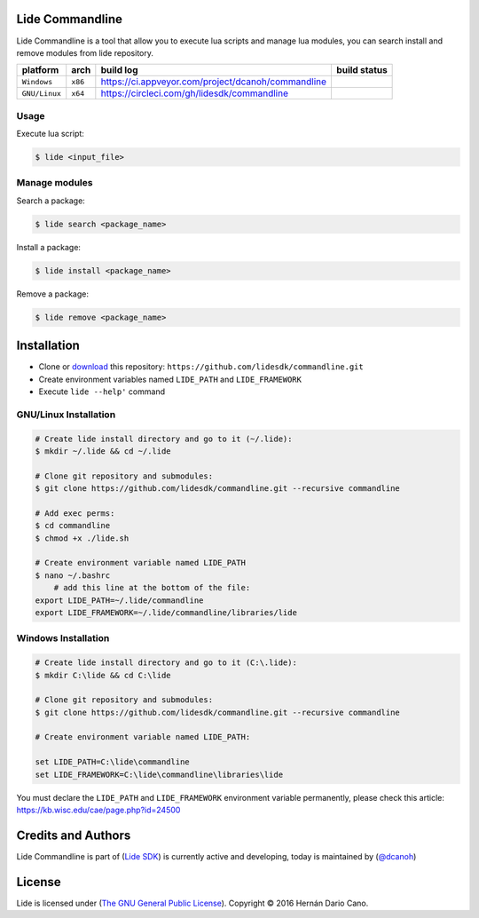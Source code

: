 Lide Commandline
================

Lide Commandline is a tool that allow you to execute lua scripts and manage lua modules, you can search install and remove modules from lide repository.

================  =================  ======================================================  ================
  platform          arch               build log                                               build status
================  =================  ======================================================  ================
  ``Windows``      ``x86``             https://ci.appveyor.com/project/dcanoh/commandline     .. image:: https://ci.appveyor.com/api/projects/status/uvkh9w4e474v5p23/branch/master?svg=true
  ``GNU/Linux``    ``x64``             https://circleci.com/gh/lidesdk/commandline            .. image:: https://circleci.com/gh/lidesdk/commandline.svg?style=svg
================  =================  ======================================================  ================

.. image:: https://github.com/lidesdk/commandline/raw/master/screenshot.png
   :height: 393px
   :width: 677px
   :scale: 90 %
   :alt: alternate text
   :align: center

Usage
*****
.. image:: https://circleci.com/gh/lidesdk/framework.svg?style=svg
    :target: https://circleci.com/gh/lidesdk/framework
Execute lua script:

.. code-block:: bash

	$ lide <input_file>

Manage modules
**************

Search a package:

.. code-block:: bash

	$ lide search <package_name>

Install a package:

.. code-block:: bash

	$ lide install <package_name>

Remove a package:

.. code-block:: bash

	$ lide remove <package_name>


Installation
============

* Clone or `download <https://github.com/lidesdk/commandline/archive/master.zip>`_ this repository: ``https://github.com/lidesdk/commandline.git``
* Create environment variables named ``LIDE_PATH`` and ``LIDE_FRAMEWORK``
* Execute ``lide --help'`` command

GNU/Linux Installation
**********************

.. code-block:: bash

	# Create lide install directory and go to it (~/.lide):
	$ mkdir ~/.lide && cd ~/.lide

	# Clone git repository and submodules:
	$ git clone https://github.com/lidesdk/commandline.git --recursive commandline
	
	# Add exec perms:
	$ cd commandline
	$ chmod +x ./lide.sh

	# Create environment variable named LIDE_PATH
	$ nano ~/.bashrc
	    # add this line at the bottom of the file:
        export LIDE_PATH=~/.lide/commandline
        export LIDE_FRAMEWORK=~/.lide/commandline/libraries/lide


Windows Installation
********************

.. code-block:: bash
	
	# Create lide install directory and go to it (C:\.lide):
	$ mkdir C:\lide && cd C:\lide

	# Clone git repository and submodules:
	$ git clone https://github.com/lidesdk/commandline.git --recursive commandline

	# Create environment variable named LIDE_PATH:
	
	set LIDE_PATH=C:\lide\commandline
	set LIDE_FRAMEWORK=C:\lide\commandline\libraries\lide

You must declare the ``LIDE_PATH`` and ``LIDE_FRAMEWORK`` environment variable permanently, please check this article:
`https://kb.wisc.edu/cae/page.php?id=24500 <https://kb.wisc.edu/cae/page.php?id=24500>`_


Credits and Authors
===================

Lide Commandline is part of (`Lide SDK <https://github.com/lidesdk/framework#lide-framework>`_) is currently active and developing, today is maintained by (`@dcanoh <https://github.com/dcanoh>`_)


License
=======

Lide is licensed under (`The GNU General Public License <https://github.com/lidesdk/commandline/blob/master/LICENSE>`_). Copyright © 2016 Hernán Dario Cano.